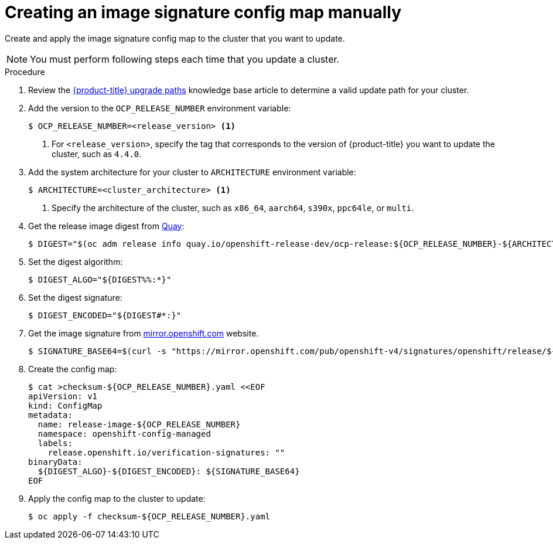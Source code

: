 // Module included in the following assemblies:
//
// * updating/updating-restricted-network-cluster.adoc

:_content-type: PROCEDURE
[id="update-configuring-image-signature"]
= Creating an image signature config map manually

Create and apply the image signature config map to the cluster that you want to update.

[NOTE]
====
You must perform following steps each time that you update a cluster.
====

.Procedure

. Review the link:https://access.redhat.com/solutions/4583231[{product-title} upgrade paths] knowledge base article to determine a valid update path for your cluster.

. Add the version to the `OCP_RELEASE_NUMBER` environment variable:
+
[source,terminal]
----
$ OCP_RELEASE_NUMBER=<release_version> <1>
----
<1> For `<release_version>`, specify the tag that corresponds to the version of {product-title} you want
to update the cluster, such as `4.4.0`.

. Add the system architecture for your cluster to `ARCHITECTURE` environment variable:
+
[source,terminal]
----
$ ARCHITECTURE=<cluster_architecture> <1>
----
<1> Specify the architecture of the cluster, such as `x86_64`, `aarch64`, `s390x`, `ppc64le`, or `multi`.

. Get the release image digest from link:https://quay.io/[Quay]:
+
[source,terminal]
----
$ DIGEST="$(oc adm release info quay.io/openshift-release-dev/ocp-release:${OCP_RELEASE_NUMBER}-${ARCHITECTURE} | sed -n 's/Pull From: .*@//p')"
----

. Set the digest algorithm:
+
[source,terminal]
----
$ DIGEST_ALGO="${DIGEST%%:*}"
----

. Set the digest signature:
+
[source,terminal]
----
$ DIGEST_ENCODED="${DIGEST#*:}"
----

. Get the image signature from link:https://mirror.openshift.com/pub/openshift-v4/signatures/openshift/release[mirror.openshift.com] website.
+
[source,terminal]
----
$ SIGNATURE_BASE64=$(curl -s "https://mirror.openshift.com/pub/openshift-v4/signatures/openshift/release/${DIGEST_ALGO}=${DIGEST_ENCODED}/signature-1" | base64 -w0 && echo)
----

. Create the config map:
+
[source,terminal]
----
$ cat >checksum-${OCP_RELEASE_NUMBER}.yaml <<EOF
apiVersion: v1
kind: ConfigMap
metadata:
  name: release-image-${OCP_RELEASE_NUMBER}
  namespace: openshift-config-managed
  labels:
    release.openshift.io/verification-signatures: ""
binaryData:
  ${DIGEST_ALGO}-${DIGEST_ENCODED}: ${SIGNATURE_BASE64}
EOF
----

. Apply the config map to the cluster to update:
+
[source,terminal]
----
$ oc apply -f checksum-${OCP_RELEASE_NUMBER}.yaml
----
